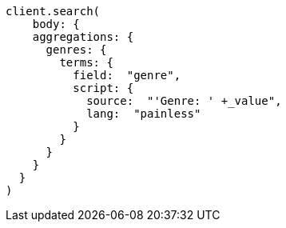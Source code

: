 [source, ruby]
----
client.search(
    body: {
    aggregations: {
      genres: {
        terms: {
          field:  "genre",
          script: {
            source:  "'Genre: ' +_value",
            lang:  "painless"
          }
        }
      }
    }
  }
)
----
